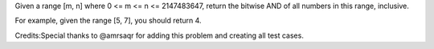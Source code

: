 Given a range [m, n] where 0 <= m <= n <= 2147483647, return the bitwise
AND of all numbers in this range, inclusive.

For example, given the range [5, 7], you should return 4.

Credits:Special thanks to @amrsaqr for adding this problem and creating
all test cases.
